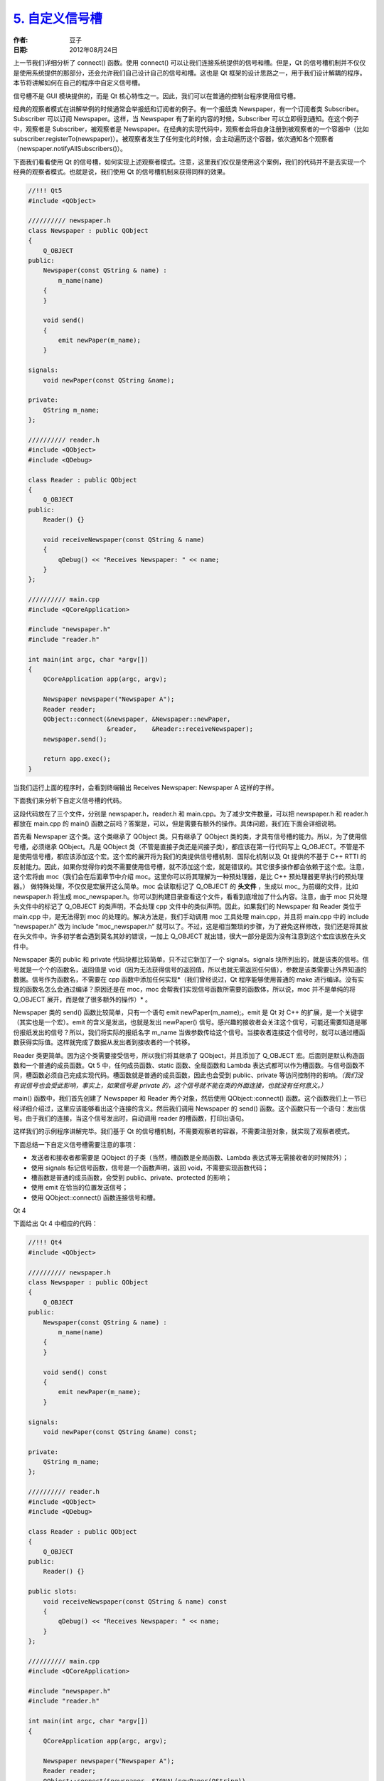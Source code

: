 .. _custom_signal_slot:

`5. 自定义信号槽 <http://www.devbean.net/2012/08/qt-study-road-2-custom-signal-slot/>`_
=======================================================================================

:作者: 豆子

:日期: 2012年08月24日

上一节我们详细分析了 connect() 函数。使用 connect() 可以让我们连接系统提供的信号和槽。但是，Qt 的信号槽机制并不仅仅是使用系统提供的那部分，还会允许我们自己设计自己的信号和槽。这也是 Qt 框架的设计思路之一，用于我们设计解耦的程序。本节将讲解如何在自己的程序中自定义信号槽。

信号槽不是 GUI 模块提供的，而是 Qt 核心特性之一。因此，我们可以在普通的控制台程序使用信号槽。


经典的观察者模式在讲解举例的时候通常会举报纸和订阅者的例子。有一个报纸类 Newspaper，有一个订阅者类 Subscriber。Subscriber 可以订阅 Newspaper。这样，当 Newspaper 有了新的内容的时候，Subscriber 可以立即得到通知。在这个例子中，观察者是 Subscriber，被观察者是 Newspaper。在经典的实现代码中，观察者会将自身注册到被观察者的一个容器中（比如 subscriber.registerTo(newspaper)）。被观察者发生了任何变化的时候，会主动遍历这个容器，依次通知各个观察者（newspaper.notifyAllSubscribers()）。

下面我们看看使用 Qt 的信号槽，如何实现上述观察者模式。注意，这里我们仅仅是使用这个案例，我们的代码并不是去实现一个经典的观察者模式。也就是说，我们使用 Qt 的信号槽机制来获得同样的效果。

.. code-block:: c++

	//!!! Qt5
	#include <QObject>
	 
	////////// newspaper.h
	class Newspaper : public QObject
	{
	    Q_OBJECT
	public:
	    Newspaper(const QString & name) :
	        m_name(name)
	    {
	    }
	 
	    void send()
	    {
	        emit newPaper(m_name);
	    }
	 
	signals:
	    void newPaper(const QString &name);
	 
	private:
	    QString m_name;
	};
	 
	////////// reader.h
	#include <QObject>
	#include <QDebug>
	 
	class Reader : public QObject
	{
	    Q_OBJECT
	public:
	    Reader() {}
	 
	    void receiveNewspaper(const QString & name)
	    {
	        qDebug() << "Receives Newspaper: " << name;
	    }
	};
	 
	////////// main.cpp
	#include <QCoreApplication>
	 
	#include "newspaper.h"
	#include "reader.h"
	 
	int main(int argc, char *argv[])
	{
	    QCoreApplication app(argc, argv);
	 
	    Newspaper newspaper("Newspaper A");
	    Reader reader;
	    QObject::connect(&newspaper, &Newspaper::newPaper,
	                     &reader,    &Reader::receiveNewspaper);
	    newspaper.send();
	 
	    return app.exec();
	}

当我们运行上面的程序时，会看到终端输出 Receives Newspaper: Newspaper A 这样的字样。

下面我们来分析下自定义信号槽的代码。

这段代码放在了三个文件，分别是 newspaper.h，reader.h 和 main.cpp。为了减少文件数量，可以把 newspaper.h 和 reader.h 都放在 main.cpp 的 main() 函数之前吗？答案是，可以，但是需要有额外的操作。具体问题，我们在下面会详细说明。

首先看 Newspaper 这个类。这个类继承了 QObject 类。只有继承了 QObject 类的类，才具有信号槽的能力。所以，为了使用信号槽，必须继承 QObject。凡是 QObject 类（不管是直接子类还是间接子类），都应该在第一行代码写上 Q_OBJECT。不管是不是使用信号槽，都应该添加这个宏。这个宏的展开将为我们的类提供信号槽机制、国际化机制以及 Qt 提供的不基于 C++ RTTI 的反射能力。因此，如果你觉得你的类不需要使用信号槽，就不添加这个宏，就是错误的。其它很多操作都会依赖于这个宏。注意，这个宏将由 moc（我们会在后面章节中介绍 moc。这里你可以将其理解为一种预处理器，是比 C++ 预处理器更早执行的预处理器。） 做特殊处理，不仅仅是宏展开这么简单。moc 会读取标记了 Q_OBJECT 的 **头文件** ，生成以 moc\_ 为前缀的文件，比如 newspaper.h 将生成 moc_newspaper.h。你可以到构建目录查看这个文件，看看到底增加了什么内容。注意，由于 moc 只处理头文件中的标记了 Q_OBJECT 的类声明，不会处理 cpp 文件中的类似声明。因此，如果我们的 Newspaper 和 Reader 类位于 main.cpp 中，是无法得到 moc 的处理的。解决方法是，我们手动调用 moc 工具处理 main.cpp，并且将 main.cpp 中的 include “newspaper.h” 改为 include “moc_newspaper.h” 就可以了。不过，这是相当繁琐的步骤，为了避免这样修改，我们还是将其放在头文件中。许多初学者会遇到莫名其妙的错误，一加上 Q_OBJECT 就出错，很大一部分是因为没有注意到这个宏应该放在头文件中。

Newspaper 类的 public 和 private 代码块都比较简单，只不过它新加了一个 signals。signals 块所列出的，就是该类的信号。信号就是一个个的函数名，返回值是 void（因为无法获得信号的返回值，所以也就无需返回任何值），参数是该类需要让外界知道的数据。信号作为函数名，不需要在 cpp 函数中添加任何实现*（我们曾经说过，Qt 程序能够使用普通的 make 进行编译。没有实现的函数名怎么会通过编译？原因还是在 moc，moc 会帮我们实现信号函数所需要的函数体，所以说，moc 并不是单纯的将 Q_OBJECT 展开，而是做了很多额外的操作）* 。

Newspaper 类的 send() 函数比较简单，只有一个语句 emit newPaper(m_name);。emit 是 Qt 对 C++ 的扩展，是一个关键字（其实也是一个宏）。emit 的含义是发出，也就是发出 newPaper() 信号。感兴趣的接收者会关注这个信号，可能还需要知道是哪份报纸发出的信号？所以，我们将实际的报纸名字 m_name 当做参数传给这个信号。当接收者连接这个信号时，就可以通过槽函数获得实际值。这样就完成了数据从发出者到接收者的一个转移。

Reader 类更简单。因为这个类需要接受信号，所以我们将其继承了 QObject，并且添加了 Q_OBJECT 宏。后面则是默认构造函数和一个普通的成员函数。Qt 5 中，任何成员函数、static 函数、全局函数和 Lambda 表达式都可以作为槽函数。与信号函数不同，槽函数必须自己完成实现代码。槽函数就是普通的成员函数，因此也会受到 public、private 等访问控制符的影响。*（我们没有说信号也会受此影响，事实上，如果信号是 private 的，这个信号就不能在类的外面连接，也就没有任何意义。）*

main() 函数中，我们首先创建了 Newspaper 和 Reader 两个对象，然后使用 QObject::connect() 函数。这个函数我们上一节已经详细介绍过，这里应该能够看出这个连接的含义。然后我们调用 Newspaper 的 send() 函数。这个函数只有一个语句：发出信号。由于我们的连接，当这个信号发出时，自动调用 reader 的槽函数，打印出语句。

这样我们的示例程序讲解完毕。我们基于 Qt 的信号槽机制，不需要观察者的容器，不需要注册对象，就实现了观察者模式。

下面总结一下自定义信号槽需要注意的事项：

* 发送者和接收者都需要是 QObject 的子类（当然，槽函数是全局函数、Lambda 表达式等无需接收者的时候除外）；
* 使用 signals 标记信号函数，信号是一个函数声明，返回 void，不需要实现函数代码；
* 槽函数是普通的成员函数，会受到 public、private、protected 的影响；
* 使用 emit 在恰当的位置发送信号；
* 使用 QObject::connect() 函数连接信号和槽。

Qt 4

下面给出 Qt 4 中相应的代码：

.. code-block:: c++

	//!!! Qt4
	#include <QObject>
	 
	////////// newspaper.h
	class Newspaper : public QObject
	{
	    Q_OBJECT
	public:
	    Newspaper(const QString & name) :
	        m_name(name)
	    {
	    }
	 
	    void send() const
	    {
	        emit newPaper(m_name);
	    }
	 
	signals:
	    void newPaper(const QString &name) const;
	 
	private:
	    QString m_name;
	};
	 
	////////// reader.h
	#include <QObject>
	#include <QDebug>
	 
	class Reader : public QObject
	{
	    Q_OBJECT
	public:
	    Reader() {}
	 
	public slots:
	    void receiveNewspaper(const QString & name) const
	    {
	        qDebug() << "Receives Newspaper: " << name;
	    }
	};
	 
	////////// main.cpp
	#include <QCoreApplication>
	 
	#include "newspaper.h"
	#include "reader.h"
	 
	int main(int argc, char *argv[])
	{
	    QCoreApplication app(argc, argv);
	 
	    Newspaper newspaper("Newspaper A");
	    Reader reader;
	    QObject::connect(&newspaper, SIGNAL(newPaper(QString)),
	                     &reader,    SLOT(receiveNewspaper(QString)));
	    newspaper.send();
	 
	    return app.exec();
	}

注意下 Qt 4 与 Qt 5 的区别。

Newspaper 类没有什么区别。

Reader 类，receiveNewspaper() 函数放在了 public slots 块中。在 Qt 4 中，槽函数必须放在由 slots 修饰的代码块中，并且要使用访问控制符进行访问控制。其原则同其它函数一样：默认是 private 的，如果要在外部访问，就应该是 public slots；如果只需要在子类访问，就应该是 protected slots。

main() 函数中，QObject::connect() 函数，第二、第四个参数需要使用 SIGNAL 和 SLOT 这两个宏转换成字符串（具体事宜我们在上一节介绍过）。注意 SIGNAL 和 SLOT 的宏参数并不是取函数指针，而是除去返回值的函数声明，并且 const 这种参数修饰符是忽略不计的。

